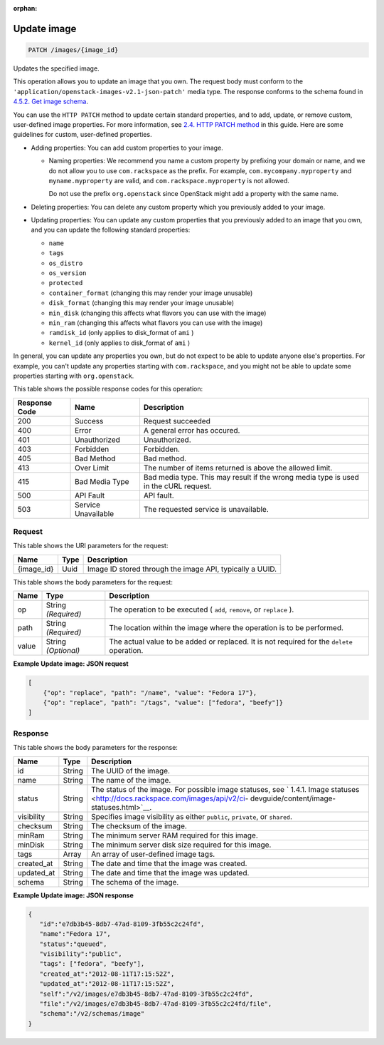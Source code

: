 :orphan:   

.. THIS OUTPUT IS GENERATED FROM THE WADL. DO NOT EDIT.

.. _patch-update-image-images-image-id:

Update image
^^^^^^^^^^^^^^^^^^^^^^^^^^^^^^^^^^^^^^^^^^^^^^^^^^^^^^^^^^^^^^^^^^^^^^^^^^^^^^^^

.. code::

    PATCH /images/{image_id}

Updates the specified image. 

This operation allows you to update an image that you own. The request body must conform to the ``'application/openstack-images-v2.1-json-patch'`` media type. The response conforms to the schema found in `4.5.2. Get image schema <http://docs.rackspace.com/images/api/v2/ci-devguide/content/GET_getImageSchema_schemas_image_Schema_Calls.html>`__.

You can use the ``HTTP PATCH`` method to update certain standard properties, and to add, update, or remove custom, user-defined image properties. For more information, see `2.4. HTTP PATCH method <http://docs.rackspace.com/images/api/v2/ci-devguide/content/patch-method.html>`__ in this guide. Here are some guidelines for custom, user-defined properties.



*  Adding properties: You can add custom properties to your image.
   
   
   
   *  Naming properties: We recommend you name a custom property by prefixing your domain or name, and we do not allow you to use ``com.rackspace`` as the prefix. For example, ``com.mycompany.myproperty`` and ``myname.myproperty`` are valid, and ``com.rackspace.myproperty`` is not allowed.
      
      Do not use the prefix ``org.openstack`` since OpenStack might add a property with the same name.
*  Deleting properties: You can delete any custom property which you previously added to your image.
*  Updating properties: You can update any custom properties that you previously added to an image that you own, and you can update the following standard properties:
   
   
   
   *  ``name``
   *  ``tags``
   *  ``os_distro``
   *  ``os_version``
   *  ``protected``
   *  ``container_format`` (changing this may render your image unusable)
   *  ``disk_format`` (changing this may render your image unusable)
   *  ``min_disk`` (changing this affects what flavors you can use with the image)
   *  ``min_ram`` (changing this affects what flavors you can use with the image)
   *  ``ramdisk_id`` (only applies to disk_format of ``ami`` )
   *  ``kernel_id`` (only applies to disk_format of ``ami`` )


In general, you can update any properties you own, but do not expect to be able to update anyone else's properties. For example, you can't update any properties starting with ``com.rackspace``, and you might not be able to update some properties starting with ``org.openstack``.



This table shows the possible response codes for this operation:


+--------------------------+-------------------------+-------------------------+
|Response Code             |Name                     |Description              |
+==========================+=========================+=========================+
|200                       |Success                  |Request succeeded        |
+--------------------------+-------------------------+-------------------------+
|400                       |Error                    |A general error has      |
|                          |                         |occured.                 |
+--------------------------+-------------------------+-------------------------+
|401                       |Unauthorized             |Unauthorized.            |
+--------------------------+-------------------------+-------------------------+
|403                       |Forbidden                |Forbidden.               |
+--------------------------+-------------------------+-------------------------+
|405                       |Bad Method               |Bad method.              |
+--------------------------+-------------------------+-------------------------+
|413                       |Over Limit               |The number of items      |
|                          |                         |returned is above the    |
|                          |                         |allowed limit.           |
+--------------------------+-------------------------+-------------------------+
|415                       |Bad Media Type           |Bad media type. This may |
|                          |                         |result if the wrong      |
|                          |                         |media type is used in    |
|                          |                         |the cURL request.        |
+--------------------------+-------------------------+-------------------------+
|500                       |API Fault                |API fault.               |
+--------------------------+-------------------------+-------------------------+
|503                       |Service Unavailable      |The requested service is |
|                          |                         |unavailable.             |
+--------------------------+-------------------------+-------------------------+


Request
""""""""""""""""




This table shows the URI parameters for the request:

+--------------------------+-------------------------+-------------------------+
|Name                      |Type                     |Description              |
+==========================+=========================+=========================+
|{image_id}                |Uuid                     |Image ID stored through  |
|                          |                         |the image API, typically |
|                          |                         |a UUID.                  |
+--------------------------+-------------------------+-------------------------+





This table shows the body parameters for the request:

+--------------------------+-------------------------+-------------------------+
|Name                      |Type                     |Description              |
+==========================+=========================+=========================+
|op                        |String *(Required)*      |The operation to be      |
|                          |                         |executed ( ``add``,      |
|                          |                         |``remove``, or           |
|                          |                         |``replace`` ).           |
+--------------------------+-------------------------+-------------------------+
|path                      |String *(Required)*      |The location within the  |
|                          |                         |image where the          |
|                          |                         |operation is to be       |
|                          |                         |performed.               |
+--------------------------+-------------------------+-------------------------+
|value                     |String *(Optional)*      |The actual value to be   |
|                          |                         |added or replaced. It is |
|                          |                         |not required for the     |
|                          |                         |``delete`` operation.    |
+--------------------------+-------------------------+-------------------------+





**Example Update image: JSON request**


.. code::

        [
            {"op": "replace", "path": "/name", "value": "Fedora 17"},
            {"op": "replace", "path": "/tags", "value": ["fedora", "beefy"]}
        ]


Response
""""""""""""""""





This table shows the body parameters for the response:

+----------------+---------------+---------------------------------------------+
|Name            |Type           |Description                                  |
+================+===============+=============================================+
|id              |String         |The UUID of the image.                       |
+----------------+---------------+---------------------------------------------+
|name            |String         |The name of the image.                       |
+----------------+---------------+---------------------------------------------+
|status          |String         |The status of the image. For possible image  |
|                |               |statuses, see ` 1.4.1. Image statuses        |
|                |               |<http://docs.rackspace.com/images/api/v2/ci- |
|                |               |devguide/content/image-statuses.html>`__.    |
+----------------+---------------+---------------------------------------------+
|visibility      |String         |Specifies image visibility as either         |
|                |               |``public``, ``private``, or ``shared``.      |
+----------------+---------------+---------------------------------------------+
|checksum        |String         |The checksum of the image.                   |
+----------------+---------------+---------------------------------------------+
|minRam          |String         |The minimum server RAM required for this     |
|                |               |image.                                       |
+----------------+---------------+---------------------------------------------+
|minDisk         |String         |The minimum server disk size required for    |
|                |               |this image.                                  |
+----------------+---------------+---------------------------------------------+
|tags            |Array          |An array of user-defined image tags.         |
+----------------+---------------+---------------------------------------------+
|created_at      |String         |The date and time that the image was created.|
+----------------+---------------+---------------------------------------------+
|updated_at      |String         |The date and time that the image was updated.|
+----------------+---------------+---------------------------------------------+
|schema          |String         |The schema of the image.                     |
+----------------+---------------+---------------------------------------------+







**Example Update image: JSON response**


.. code::

    {
       "id":"e7db3b45-8db7-47ad-8109-3fb55c2c24fd",
       "name":"Fedora 17",
       "status":"queued",
       "visibility":"public",
       "tags": ["fedora", "beefy"],
       "created_at":"2012-08-11T17:15:52Z",
       "updated_at":"2012-08-11T17:15:52Z",
       "self":"/v2/images/e7db3b45-8db7-47ad-8109-3fb55c2c24fd",
       "file":"/v2/images/e7db3b45-8db7-47ad-8109-3fb55c2c24fd/file",
       "schema":"/v2/schemas/image"
    }
    

